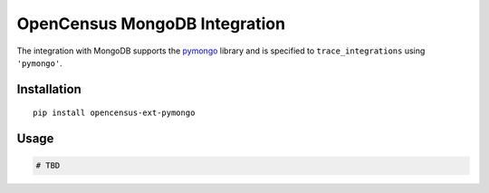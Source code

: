 OpenCensus MongoDB Integration
============================================================================

The integration with MongoDB supports the `pymongo`_ library and is specified
to ``trace_integrations`` using ``'pymongo'``.

.. _pymongo: https://pypi.org/project/pymongo

Installation
------------

::

    pip install opencensus-ext-pymongo

Usage
-----

.. code:: python

    # TBD
